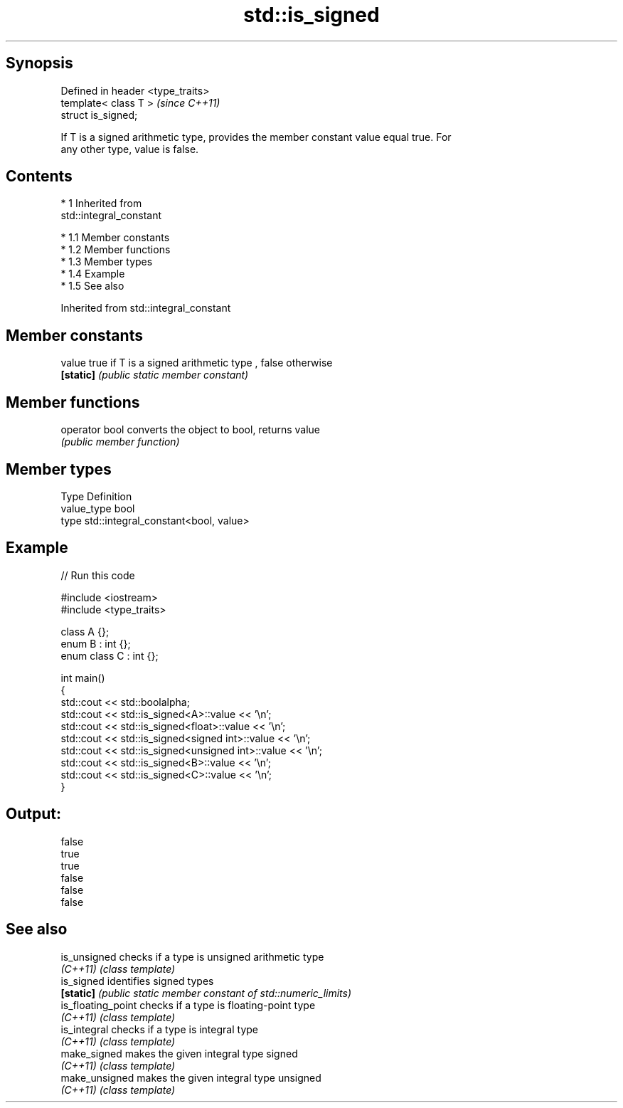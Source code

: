 .TH std::is_signed 3 "Apr 19 2014" "1.0.0" "C++ Standard Libary"
.SH Synopsis
   Defined in header <type_traits>
   template< class T >              \fI(since C++11)\fP
   struct is_signed;

   If T is a signed arithmetic type, provides the member constant value equal true. For
   any other type, value is false.

.SH Contents

     * 1 Inherited from
       std::integral_constant

          * 1.1 Member constants
          * 1.2 Member functions
          * 1.3 Member types
          * 1.4 Example
          * 1.5 See also

Inherited from std::integral_constant

.SH Member constants

   value    true if T is a signed arithmetic type , false otherwise
   \fB[static]\fP \fI(public static member constant)\fP

.SH Member functions

   operator bool converts the object to bool, returns value
                 \fI(public member function)\fP

.SH Member types

   Type       Definition
   value_type bool
   type       std::integral_constant<bool, value>

.SH Example

   
// Run this code

 #include <iostream>
 #include <type_traits>

 class A {};
 enum B : int {};
 enum class C : int {};

 int main()
 {
     std::cout << std::boolalpha;
     std::cout << std::is_signed<A>::value << '\\n';
     std::cout << std::is_signed<float>::value << '\\n';
     std::cout << std::is_signed<signed int>::value << '\\n';
     std::cout << std::is_signed<unsigned int>::value << '\\n';
     std::cout << std::is_signed<B>::value << '\\n';
     std::cout << std::is_signed<C>::value << '\\n';
 }

.SH Output:

 false
 true
 true
 false
 false
 false

.SH See also

   is_unsigned       checks if a type is unsigned arithmetic type
   \fI(C++11)\fP           \fI(class template)\fP
   is_signed         identifies signed types
   \fB[static]\fP          \fI(public static member constant of std::numeric_limits)\fP
   is_floating_point checks if a type is floating-point type
   \fI(C++11)\fP           \fI(class template)\fP
   is_integral       checks if a type is integral type
   \fI(C++11)\fP           \fI(class template)\fP
   make_signed       makes the given integral type signed
   \fI(C++11)\fP           \fI(class template)\fP
   make_unsigned     makes the given integral type unsigned
   \fI(C++11)\fP           \fI(class template)\fP
